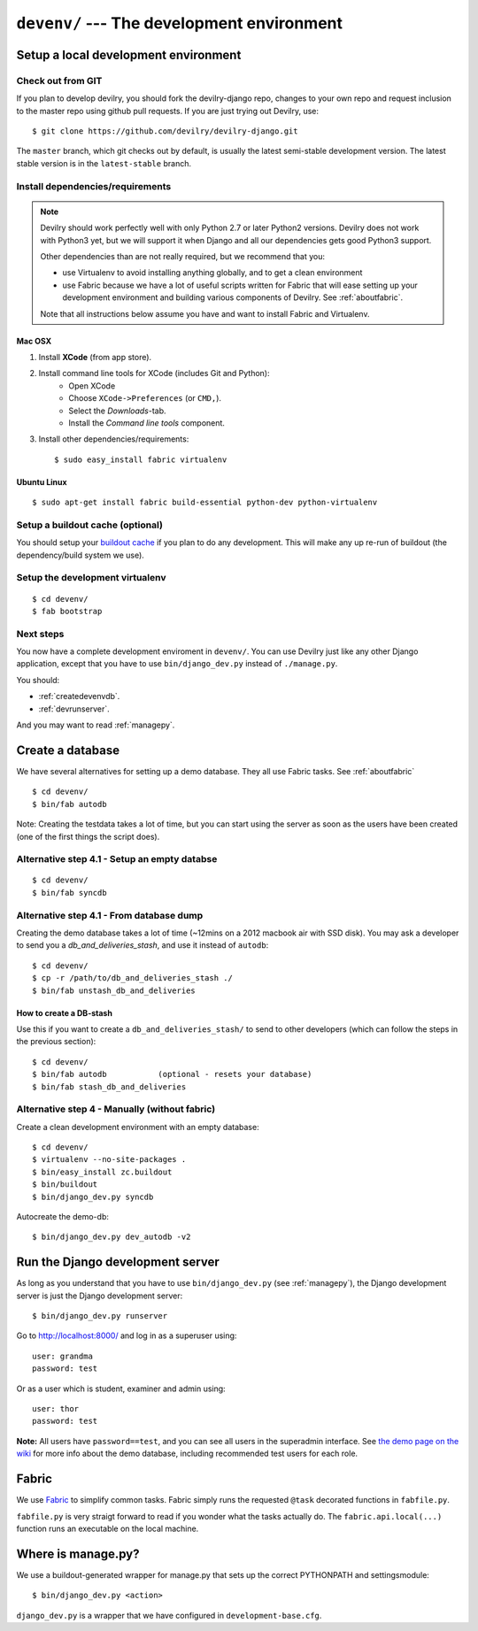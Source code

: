 .. _devenv:

===========================================
``devenv/`` --- The development environment
===========================================


##########################################################################
Setup a local development environment
##########################################################################

Check out from GIT
=================================================================

If you plan to develop devilry, you should fork the devilry-django repo,
changes to your own repo and request inclusion to the master repo using
github pull requests. If you are just trying out Devilry, use::

    $ git clone https://github.com/devilry/devilry-django.git

The ``master`` branch, which git checks out by default, is usually the
latest semi-stable development version. The latest stable version is in
the ``latest-stable`` branch.


Install dependencies/requirements
=================================================================

.. note::
    Devilry should work perfectly well with only Python 2.7 or later Python2 versions.
    Devilry does not work with Python3 yet, but we will support it when Django and all
    our dependencies gets good Python3 support.

    Other dependencies than are not really required, but we recommend that you:

    - use Virtualenv to avoid installing anything globally, and to get a clean environment
    - use Fabric because we have a lot of useful scripts written for Fabric that will ease
      setting up your development environment and building various components of Devilry.
      See :ref:`aboutfabric`.

    Note that all instructions below assume you have and want to install Fabric and Virtualenv.


Mac OSX
------------------------------------------------

1. Install **XCode** (from app store).
2. Install command line tools for XCode (includes Git and Python):
    - Open XCode
    - Choose ``XCode->Preferences`` (or ``CMD,``).
    - Select the *Downloads*-tab.
    - Install the *Command line tools* component.
3. Install other dependencies/requirements::

    $ sudo easy_install fabric virtualenv


Ubuntu Linux
------------------------------------------------
::

    $ sudo apt-get install fabric build-essential python-dev python-virtualenv


Setup a buildout cache (optional)
=================================================================

You should setup your `buildout
cache <https://github.com/devilry/devilry-django/wiki/Use-a-global-buildout-config-to-speed-up-bin-buildout>`_
if you plan to do any development. This will make any up re-run of
buildout (the dependency/build system we use).


Setup the development virtualenv
=================================================================
::

    $ cd devenv/
    $ fab bootstrap


Next steps
=================================================================
You now have a complete development enviroment in ``devenv/``. You
can use Devilry just like any other Django application, except that
you have to use ``bin/django_dev.py`` instead of ``./manage.py``.

You should:

- :ref:`createdevenvdb`.
- :ref:`devrunserver`.

And you may want to read :ref:`managepy`.




.. _createdevenvdb:

#######################################################################
Create a database
#######################################################################
We have several alternatives for setting up a demo database. They all
use Fabric tasks. See :ref:`aboutfabric`


::

    $ cd devenv/
    $ bin/fab autodb

Note: Creating the testdata takes a lot of time, but you can start using
the server as soon as the users have been created (one of the first
things the script does).

Alternative step 4.1 - Setup an empty databse
================================================

::

    $ cd devenv/
    $ bin/fab syncdb

Alternative step 4.1 - From database dump
================================================

Creating the demo database takes a lot of time (~12mins on a 2012
macbook air with SSD disk). You may ask a developer to send you a
*db\_and\_deliveries\_stash*, and use it instead of ``autodb``::

    $ cd devenv/
    $ cp -r /path/to/db_and_deliveries_stash ./
    $ bin/fab unstash_db_and_deliveries

How to create a DB-stash
------------------------

Use this if you want to create a ``db_and_deliveries_stash/`` to send to
other developers (which can follow the steps in the previous section)::

    $ cd devenv/
    $ bin/fab autodb           (optional - resets your database)
    $ bin/fab stash_db_and_deliveries

Alternative step 4 - Manually (without fabric)
=================================================================

Create a clean development environment with an empty database:

::

    $ cd devenv/
    $ virtualenv --no-site-packages .
    $ bin/easy_install zc.buildout
    $ bin/buildout
    $ bin/django_dev.py syncdb

Autocreate the demo-db:

::

    $ bin/django_dev.py dev_autodb -v2



.. _devrunserver:

#################################################################
Run the Django development server
#################################################################
As long as you understand that you have to use ``bin/django_dev.py`` (see :ref:`managepy`),
the Django development server is just the Django development server::

    $ bin/django_dev.py runserver

Go to http://localhost:8000/ and log in as a superuser using::

    user: grandma
    password: test

Or as a user which is student, examiner and admin using::

    user: thor
    password: test

**Note:** All users have ``password==test``, and you can see all users
in the superadmin interface. See `the demo page on the
wiki <https://github.com/devilry/devilry-django/wiki/demo>`_ for more
info about the demo database, including recommended test users for each
role.


.. _aboutfabric:

###################################################
Fabric
###################################################

We use `Fabric <http://fabfile.org>`_ to simplify common tasks. Fabric
simply runs the requested ``@task`` decorated functions in
``fabfile.py``.

``fabfile.py`` is very straigt forward to read if you wonder what the
tasks actually do. The ``fabric.api.local(...)`` function runs an
executable on the local machine.


.. _managepy:

#######################################################################
Where is manage.py?
#######################################################################

We use a buildout-generated wrapper for manage.py that sets up the correct
PYTHONPATH and settingsmodule::

    $ bin/django_dev.py <action>

``django_dev.py`` is a wrapper that we have configured in ``development-base.cfg``.
